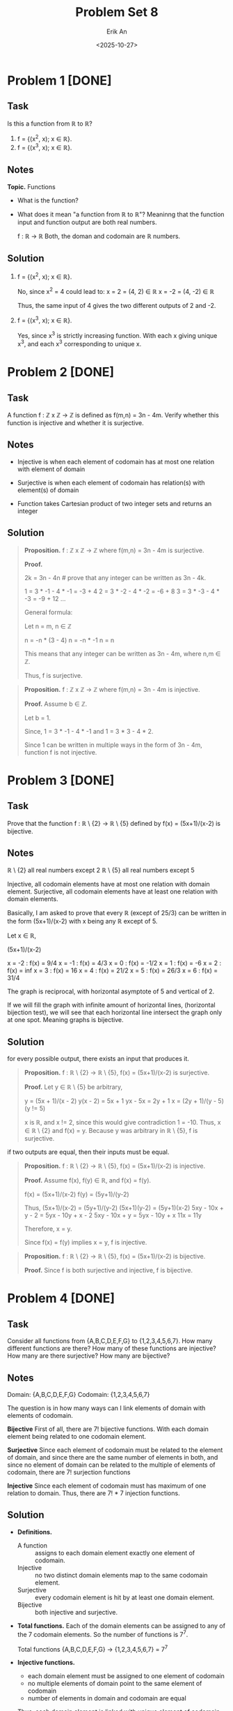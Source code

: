 #+title: Problem Set 8
#+author: Erik An
#+email: obluda2173@gmail.com
#+date: <2025-10-27>
#+lastmod: <2025-10-30 11:57>
#+options: num:t
#+startup: overview

* Problem 1 [DONE]
** Task
Is this a function from ℝ to ℝ?

1. f = {(x^2, x); x ∈ ℝ}.
2. f = {(x^3, x); x ∈ ℝ}.

** Notes
*Topic.* Functions

- What is the function?
- What does it mean "a function from ℝ to ℝ"?
  Meaninng that the function input and function output are both real numbers.

  f : ℝ -> ℝ
  Both, the doman and codomain are ℝ numbers.

** Solution
1. f = {(x^2, x); x ∈ ℝ}.

   No, since x^2 = 4 could lead to:
   x =  2 = (4,  2) ∈ ℝ
   x = -2 = (4, -2) ∈ ℝ

   Thus, the same input of 4 gives the two different outputs of 2 and -2.

2. f = {(x^3, x); x ∈ ℝ}.

   Yes, since x^3 is strictly increasing function. With each x giving unique x^3, and each x^3 corresponding to unique x.

* Problem 2 [DONE]
** Task
A function f : ℤ x ℤ -> ℤ is defined as f(m,n) = 3n - 4m. Verify whether this function is injective and whether it is surjective.

** Notes
- Injective is when each element of codomain has at most one relation with element of domain

- Surjective is when each element of codomain has relation(s) with element(s) of domain

- Function takes Cartesian product of two integer sets and returns an integer

** Solution
#+begin_quote Surjection proof
*Proposition.* f : ℤ x ℤ -> ℤ where f(m,n) = 3n - 4m is surjective.

*Proof.*

2k = 3n - 4n    # prove that any integer can be written as 3n - 4k.

1 = 3 * -1 - 4 * -1     = -3 + 4
2 = 3 * -2 - 4 * -2     = -6 + 8
3 = 3 * -3 - 4 * -3     = -9 + 12
...

General formula:

Let n = m, n ∈ ℤ

n = -n * (3 - 4)
n = -n * -1
n = n

This means that any integer can be written as 3n - 4m, where n,m ∈ ℤ.

Thus, f is surjective.
#+end_quote

#+begin_quote
*Proposition.* f : ℤ x ℤ -> ℤ where f(m,n) = 3n - 4m is injective.

*Proof.* Assume b ∈ ℤ.

Let b = 1.

Since,
1 = 3 * -1 - 4 * -1
and
1 = 3 * 3 - 4 * 2.

Since 1 can be written in multiple ways in the form of 3n - 4m, function f is not injective.
#+end_quote

* Problem 3 [DONE]
** Task
Prove that the function f : ℝ \ {2} -> ℝ \ {5} defined by f(x) = (5x+1)/(x-2) is bijective.

** Notes
ℝ \ {2} all real numbers except 2
ℝ \ {5} all real numbers except 5

Injective, all codomain elements have at most one relation with domain element.
Surjective, all codomain elements have at least one relation with domain elements.

Basically, I am asked to prove that every ℝ (except of 25/3) can be written in the form (5x+1)/(x-2) with x being any ℝ except of 5.

Let x ∈ ℝ,

(5x+1)/(x-2)

x = -2 : f(x) = 9/4
x = -1 : f(x) = 4/3
x = 0 : f(x) = -1/2
x = 1 : f(x) = -6
x = 2 : f(x) = inf
x = 3 : f(x) = 16
x = 4 : f(x) = 21/2
x = 5 : f(x) = 26/3
x = 6 : f(x) = 31/4

The graph is reciprocal, with horizontal asymptote of 5 and vertical of 2.

If we will fill the graph with infinite amount of horizontal lines, (horizontal bijection test), we will see that each horizontal line intersect the graph only at one spot. Meaning graphs is bijective.

** Solution
for every possible output, there exists an input that produces it.
#+begin_quote Surjective proof
*Proposition.* f : ℝ \ {2} -> ℝ \ {5}, f(x) = (5x+1)/(x-2) is surjective.

*Proof.* Let y ∈ ℝ \ {5} be arbitrary,

y = (5x + 1)/(x - 2)
y(x - 2) = 5x + 1
yx - 5x = 2y + 1
x = (2y + 1)/(y - 5)    (y != 5)

x is ℝ, and x != 2, since this would give contradiction 1 = -10. Thus, x ∈ ℝ \ {2} and f(x) = y. Because y was arbitrary in ℝ \ {5}, f is surjective.
#+end_quote

if two outputs are equal, then their inputs must be equal.
#+begin_quote Injective proof
*Proposition.* f : ℝ \ {2} -> ℝ \ {5}, f(x) = (5x+1)/(x-2) is injective.

*Proof.* Assume f(x), f(y) ∈ ℝ, and f(x) = f(y).

f(x) = (5x+1)/(x-2)
f(y) = (5y+1)/(y-2)

Thus,
     (5x+1)/(x-2) = (5y+1)/(y-2)
      (5x+1)(y-2) = (5y+1)(x-2)
5xy - 10x + y - 2 = 5yx - 10y + x - 2
    5xy - 10x + y = 5yx - 10y + x
              11x = 11y

Therefore, x = y.

Since f(x) = f(y) implies x = y, f is injective.
#+end_quote

#+begin_quote Bijection proof
*Proposition.* f : ℝ \ {2} -> ℝ \ {5}, f(x) = (5x+1)/(x-2) is bijective.

*Proof.* Since f is both surjective and injective, f is bijective.
#+end_quote

* Problem 4 [DONE]
** Task
Consider all functions from {A,B,C,D,E,F,G} to {1,2,3,4,5,6,7}. How many different functions are there? How many of these functions are injective? How many are there surjective? How many are bijective?

** Notes
Domain: {A,B,C,D,E,F,G}
Codomain: {1,2,3,4,5,6,7}

The question is in how many ways can I link elements of domain with elements of codomain.

*Bijective*
First of all, there are 7! bijective functions.
With each domain element being related to one codomain element.

*Surjective*
Since each element of codomain must be related to the element of domain, and since there are the same number of elements in both, and since no element of domain can be related to the multiple of elements of codomain, there are 7! surjection functions

*Injective*
Since each element of codomain must has maximum of one relation to domain. Thus, there are 7! * 7 injection functions.

** Solution
- *Definitions.*
  - A function :: assigns to each domain element exactly one element of codomain.
  - Injective :: no two distinct domain elements map to the same codomain element.
  - Surjective :: every codomain element is hit by at least one domain element.
  - Bijective :: both injective and surjective.

- *Total functions.*
  Each of the domain elements can be assigned to any of the 7 codomain elements. So the number of functions is 7^7.

  Total functions {A,B,C,D,E,F,G} -> {1,2,3,4,5,6,7} = 7^7

- *Injective functions.*
  - each domain element must be assigned to one element of codomain
  - no multiple elements of domain point to the same element of codomain
  - number of elements in domain and codomain are equal

  Thus, each domain element is linked with unique element of codomain, resulting in a list of 7 pairs.
  Therefore, there are 7! ways to arrange the pairs.

- *Surjective functions.*
  - each domain element must be assigned to one element of codomain
  - every codomain element must be hit by at least one domain element
  - number of elements in domain and codomain are equal

  Thus, each domain element is linked with unique element of codomain, resulting in a list of 7 pairs.
  Therefore, there are 7! ways to arrange the pairs.

- *Bijective functions.*
  - each domain element must be assigned to one element of codomain
  - every codomain element must be hit by at least one domain element
  - no multiple elements of domain point to the same element of codomain
  - number of elements in domain and codomain are equal

  Thus, each domain element is linked with unique element of codomain, resulting in a list of 7 pairs.
  Therefore, there are 7! ways to arrange the pairs.

* Problem 5
** Task
** Notes
** Solution
* Problem 6 [DONE]
** Task
Given a list of numbers 1, ..., n, we want to find all possible permutations such that none of the numbers occupies its original place. Lets call them /interesting/. For example, for n = 3, we have thow interesting permutations: 312 and 231.

1. Find the number of interesting permutations for n = 4,5,6,7,8.
2. Study how the ratio of the total number of permutations to the number of interesting permutations behaves.

** Notes
Isn't it just a Ceasar encription algorithm, in which we just increment each of the letters indexes?

Thus, n = 3 would be:
123
312
231
123

or maybe I can use the permutations package to generate all permutations and then use some statement function to compare index values with the values with index of index.

** Solution
#+begin_src julia :results output
import Pkg;
Pkg.add("Combinatorics")
#+end_src

#+begin_src julia :results output
using Combinatorics

check_index(arr) = all(i -> arr[i] != i, 1:length(arr))

find_numbers(n) = begin
    counter = 0
    for perm in permutations(1:n)
        if check_index(perm)
            counter += 1
#             println(perm)
        end
    end
    return counter
end

for n in 3:8
    println("n = $n, derangements = ", find_numbers(n))
end
#+end_src

#+RESULTS:
: check_index (generic function with 1 method)
: find_numbers (generic function with 1 method)
: n = 3, derangements = 2
: n = 4, derangements = 9
: n = 5, derangements = 44
: n = 6, derangements = 265
: n = 7, derangements = 1854
: n = 8, derangements = 14833

* Problem 7 [DONE]
** Task
How many numbers between 1111111 and 9999999 are divisible by 3 or 5 but not 11?

** Notes
Its way to easy. Maybe I can work on optimisation. Like skipping if number ends by 2,4,6,8.

** Solution
- Solution 1
  #+begin_src julia :results output
  function count_numbers()
      function statement(n::Int)
          if (n % 3 == 0) && (n % 5 == 0) && (n % 11 != 0)
              return true
          end
          return false
      end

      counter = 0
      i = 1111111
      while i <= 9999999
          if statement(i)
              counter += 1
          end
          i += 1
      end

      println("number of found numbers: ", counter)
  end

  count_numbers()
  #+end_src

  #+RESULTS:
  : count_numbers (generic function with 1 method)
  : number of found numbers:538720

- Solution 2
  #+begin_src julia :results output
  println("number of found numbers: ", count(n -> (n % 3 == 0) && (n % 5 == 0) && (n % 11 != 0), 1111111:9999999))
  #+end_src

  #+RESULTS:
  : Number of found numbers: 538720

* Problem 8 [DONE]
** Task
Let us call a natural number charismatic if the sum of its digits is a perfect square. Find the sum of all charismatic numbers between 111111 and 999999.

** Notes
** Solution
- Solution 1
  #+begin_src julia :results output
  find_sum() = begin
      statement(n) = begin
          sum_of_digits = sum(map(x -> parse(Int, x), collect(string(n))))
          sqrt_sum = sqrt(sum_of_digits)
          return sqrt_sum == floor(sqrt_sum)
      end

      i = 111111
      sum_char = 0
      while i <= 999999
          if statement(i)
              sum_char += i
          end
          i += 1
      end

      println("sum of all charismatic numbers: ", sum_char)
  end

  find_sum()
  #+end_src

  #+RESULTS:
  : find_sum (generic function with 1 method)
  : sum of all charismatic numbers: 47061011005

- Solution 2
  #+begin_src julia :results output
  is_charismatic(n) = begin
      s = sum(parse.(Int, collect(string(n))))
      sqrt(s) == floor(sqrt(s))
  end

  find_sum() = begin
      total = sum(i for i in 111111:999999 if is_charismatic(i))
      println("sum of all charismatic numbers: ", total)
  end

  find_sum()
  #+end_src

  #+RESULTS:
  : is_charismatic (generic function with 1 method)
  : find_sum (generic function with 1 method)
  : sum of all charismatic numbers: 47061011005
